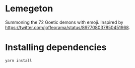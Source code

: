 * Lemegeton
Summoning the 72 Goetic demons with emoji.  Inspired by
https://twitter.com/joffeorama/status/897708037850451968.
* Installing dependencies

#+BEGIN_SRC sh
  yarn install
#+END_SRC
